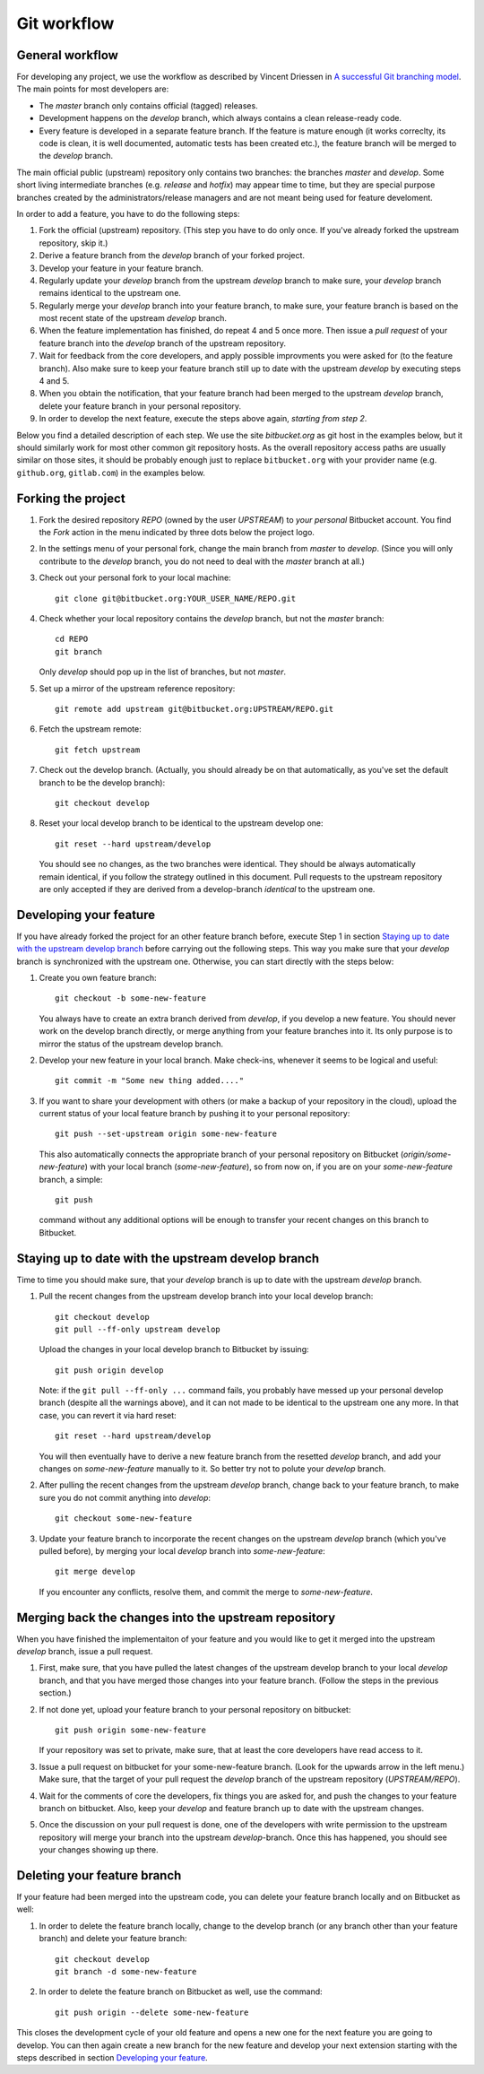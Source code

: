 .. highlight:: none

************
Git workflow
************

General workflow
================

For developing any project, we use the workflow as described by Vincent Driessen
in `A successful Git branching model
<http://nvie.com/posts/a-successful-git-branching-model/>`_. The main points for
most developers are:

* The `master` branch only contains official (tagged) releases.

* Development happens on the `develop` branch, which always contains a clean
  release-ready code.

* Every feature is developed in a separate feature branch. If the feature is
  mature enough (it works correclty, its code is clean, it is well documented,
  automatic tests has been created etc.), the feature branch will be merged to
  the `develop` branch.

The main official public (upstream) repository only contains two branches: the
branches `master` and `develop`. Some short living intermediate branches
(e.g. `release` and `hotfix`) may appear time to time, but they are special
purpose branches created by the administrators/release managers and are not
meant being used for feature develoment.

In order to add a feature, you have to do the following steps:

#. Fork the official (upstream) repository. (This step you have to do only
   once. If you've already forked the upstream repository, skip it.)

#. Derive a feature branch from the `develop` branch of your forked project.

#. Develop your feature in your feature branch.

#. Regularly update your `develop` branch from the upstream `develop` branch to
   make sure, your `develop` branch remains identical to the upstream one.

#. Regularly merge your `develop` branch into your feature branch, to make sure,
   your feature branch is based on the most recent state of the upstream
   `develop` branch.

#. When the feature implementation has finished, do repeat 4 and 5 once
   more. Then issue a *pull request* of your feature branch into the `develop`
   branch of the upstream repository.

#. Wait for feedback from the core developers, and apply possible improvments
   you were asked for (to the feature branch). Also make sure to keep your
   feature branch still up to date with the upstream `develop` by executing
   steps 4 and 5.

#. When you obtain the notification, that your feature branch had been merged to
   the upstream `develop` branch, delete your feature branch in your personal
   repository. 

#. In order to develop the next feature, execute the steps above again,
   *starting from step 2*.


Below you find a detailed description of each step. We use the site
`bitbucket.org` as git host in the examples below, but it should similarly work
for most other common git repository hosts. As the overall repository access
paths are usually similar on those sites, it should be probably enough just to
replace ``bitbucket.org`` with your provider name (e.g. ``github.org``,
``gitlab.com``) in the examples below.


Forking the project
===================

#. Fork the desired repository `REPO` (owned by the user `UPSTREAM`) to
   *your personal* Bitbucket account. You find the `Fork` action in the menu
   indicated by three dots below the project logo.

#. In the settings menu of your personal fork, change the main branch from
   `master` to `develop`. (Since you will only contribute to the `develop`
   branch, you do not need to deal with the `master` branch at all.)

#. Check out your personal fork to your local machine::

       git clone git@bitbucket.org:YOUR_USER_NAME/REPO.git

#. Check whether your local repository contains the `develop` branch, but
   not the `master` branch::

       cd REPO
       git branch

   Only `develop` should pop up in the list of branches, but not `master`.

#. Set up a mirror of the upstream reference repository::

       git remote add upstream git@bitbucket.org:UPSTREAM/REPO.git

#. Fetch the upstream remote::
      
       git fetch upstream

#. Check out the develop branch. (Actually, you should already be on that
   automatically, as you've set the default branch to be the develop branch)::

       git checkout develop

#. Reset your local develop branch to be identical to the upstream develop
   one::

       git reset --hard upstream/develop

  You should see no changes, as the two branches were identical. They should be
  always automatically remain identical, if you follow the strategy outlined in
  this document. Pull requests to the upstream repository are only accepted if
  they are derived from a develop-branch *identical* to the upstream one.


Developing your feature
=======================

If you have already forked the project for an other feature branch before,
execute Step 1 in section `Staying up to date with the upstream develop branch`_
before carrying out the following steps.  This way you make sure that your
`develop` branch is synchronized with the upstream one. Otherwise, you can start
directly with the steps below:

#. Create you own feature branch::

       git checkout -b some-new-feature

   You always have to create an extra branch derived from `develop`, if you
   develop a new feature.  You should never work on the develop branch directly,
   or merge anything from your feature branches into it. Its only purpose is to
   mirror the status of the upstream develop branch.

#. Develop your new feature in your local branch. Make check-ins, whenever
   it seems to be logical and useful::

       git commit -m "Some new thing added...."

#. If you want to share your development with others (or make a backup of your
   repository in the cloud), upload the current status of your local feature
   branch by pushing it to your personal repository::

       git push --set-upstream origin some-new-feature

   This also automatically connects the appropriate branch of your personal
   repository on Bitbucket (`origin/some-new-feature`) with your local branch
   (`some-new-feature`), so from now on, if you are on your `some-new-feature`
   branch, a simple::

       git push

   command without any additional options will be enough to transfer your recent
   changes on this branch to Bitbucket.


Staying up to date with the upstream develop branch
===================================================

Time to time you should make sure, that your `develop` branch is up to date with
the upstream `develop` branch.

#. Pull the recent changes from the upstream develop branch into your local
   develop branch::

       git checkout develop
       git pull --ff-only upstream develop

   Upload the changes in your local develop branch to Bitbucket by issuing::

       git push origin develop

   Note: if the ``git pull --ff-only ...`` command fails, you probably have
   messed up your personal develop branch (despite all the warnings above), and
   it can not made to be identical to the upstream one any more. In that case,
   you can revert it via hard reset::

       git reset --hard upstream/develop

   You will then eventually have to derive a new feature branch from the
   resetted `develop` branch, and add your changes on `some-new-feature`
   manually to it. So better try not to polute your `develop` branch.

#. After pulling the recent changes from the upstream `develop` branch, change
   back to your feature branch, to make sure you do not commit anything into
   `develop`::

       git checkout some-new-feature

#. Update your feature branch to incorporate the recent changes on the upstream
   `develop` branch (which you've pulled before), by merging your local
   `develop` branch into `some-new-feature`::

       git merge develop

   If you encounter any conflicts, resolve them, and commit the merge to
   `some-new-feature`.



Merging back the changes into the upstream repository
=====================================================

When you have finished the implementaiton of your feature and you would like to
get it merged into the upstream `develop` branch, issue a pull request.

#. First, make sure, that you have pulled the latest changes of the upstream
   develop branch to your local `develop` branch, and that you have merged those
   changes into your feature branch. (Follow the steps in the previous section.)

#. If not done yet, upload your feature branch to your personal repository
   on bitbucket::

       git push origin some-new-feature

   If your repository was set to private, make sure, that at least the  core
   developers have read access to it.

#. Issue a pull request on bitbucket for your some-new-feature branch. (Look for
   the upwards arrow in the left menu.) Make sure, that the target of your pull
   request the `develop` branch of the upstream repository
   (`UPSTREAM/REPO`).

#. Wait for the comments of core the developers, fix things you are asked for,
   and push the changes to your feature branch on bitbucket. Also, keep your
   `develop` and feature branch up to date with the upstream changes.

#. Once the discussion on your pull request is done, one of the developers with
   write permission to the upstream repository will merge your branch into the
   upstream `develop`-branch. Once this has happened, you should see your
   changes showing up there.


Deleting your feature branch
============================

If your feature had been merged into the upstream code, you can delete your
feature branch locally and on Bitbucket as well:

#. In order to delete the feature branch locally, change to the develop branch
   (or any branch other than your feature branch) and delete your feature
   branch::

       git checkout develop
       git branch -d some-new-feature

#. In order to delete the feature branch on Bitbucket as well, use the command::

       git push origin --delete some-new-feature

This closes the development cycle of your old feature and opens a new one for
the next feature you are going to develop. You can then again create a new
branch for the new feature and develop your next extension starting with the
steps described in section `Developing your feature`_.
